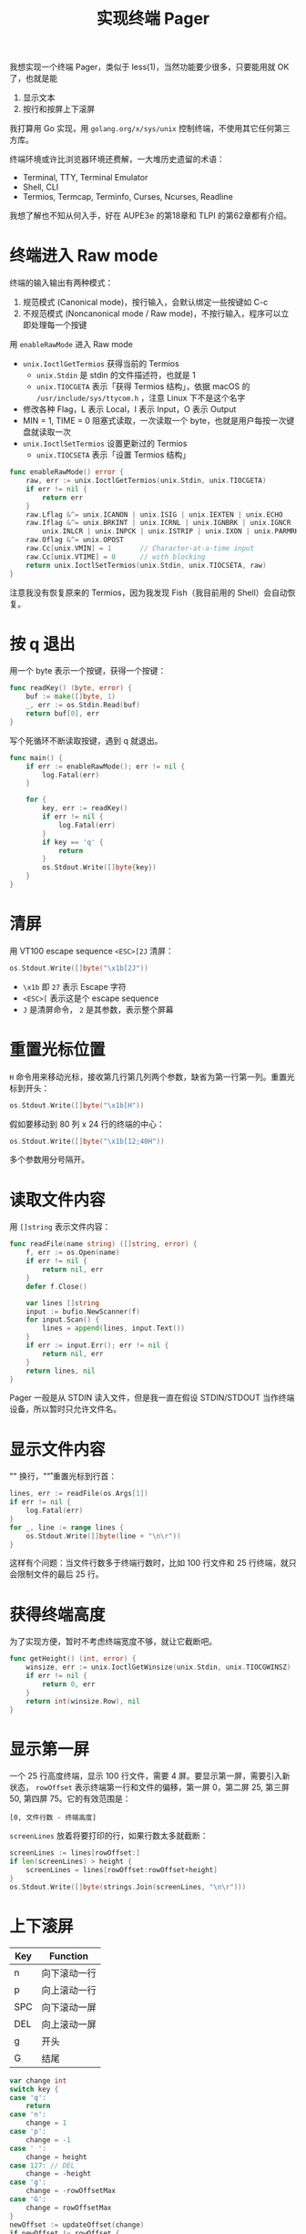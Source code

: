 #+TITLE: 实现终端 Pager

我想实现一个终端 Pager，类似于 less(1)，当然功能要少很多，只要能用就 OK 了，也就是能

1. 显示文本
2. 按行和按屏上下滚屏

我打算用 Go 实现，用 =golang.org/x/sys/unix= 控制终端，不使用其它任何第三方库。

终端环境或许比浏览器环境还费解，一大堆历史遗留的术语：

- Terminal, TTY, Terminal Emulator
- Shell, CLI
- Termios, Termcap, Terminfo, Curses, Ncurses, Readline

我想了解也不知从何入手，好在 AUPE3e 的第18章和 TLPI 的第62章都有介绍。

* 终端进入 Raw mode

终端的输入输出有两种模式：

1. 规范模式 (Canonical mode)，按行输入，会默认绑定一些按键如 C-c
2. 不规范模式 (Noncanonical mode / Raw mode)，不按行输入，程序可以立即处理每一个按键

用 =enableRawMode= 进入 Raw mode

- =unix.IoctlGetTermios= 获得当前的 Termios
  - =unix.Stdin= 是 stdin 的文件描述符，也就是 1
  - =unix.TIOCGETA= 表示「获得 Termios 结构」，依据 macOS 的 =/usr/include/sys/ttycom.h= ，注意 Linux 下不是这个名字
- 修改各种 Flag，L 表示 Local，I 表示 Input，O 表示 Output
- MIN = 1, TIME = 0 阻塞式读取，一次读取一个 byte，也就是用户每按一次键盘就读取一次
- =unix.IoctlSetTermios= 设置更新过的 Termios 
  - =unix.TIOCSETA= 表示「设置 Termios 结构」

#+BEGIN_SRC go
func enableRawMode() error {
	raw, err := unix.IoctlGetTermios(unix.Stdin, unix.TIOCGETA)
	if err != nil {
		return err
	}
	raw.Lflag &^= unix.ICANON | unix.ISIG | unix.IEXTEN | unix.ECHO
	raw.Iflag &^= unix.BRKINT | unix.ICRNL | unix.IGNBRK | unix.IGNCR |
		unix.INLCR | unix.INPCK | unix.ISTRIP | unix.IXON | unix.PARMRK
	raw.Oflag &^= unix.OPOST
	raw.Cc[unix.VMIN] = 1		// Character-at-a-time input
	raw.Cc[unix.VTIME] = 0		// with blocking
	return unix.IoctlSetTermios(unix.Stdin, unix.TIOCSETA, raw)
}
#+END_SRC

注意我没有恢复原来的 Termios，因为我发现 Fish（我目前用的 Shell）会自动恢复。

* 按 q 退出

用一个 byte 表示一个按键，获得一个按键：

#+BEGIN_SRC go
func readKey() (byte, error) {
	buf := make([]byte, 1)
	_, err := os.Stdin.Read(buf)
	return buf[0], err
}
#+END_SRC

写个死循环不断读取按键，遇到 q 就退出。

#+BEGIN_SRC go
func main() {
	if err := enableRawMode(); err != nil {
		log.Fatal(err)
	}

	for {
		key, err := readKey()
		if err != nil {
			log.Fatal(err)
		}
		if key == 'q' {
			return
		}
		os.Stdout.Write([]byte{key})
	}
}
#+END_SRC

* 清屏

用 VT100 escape sequence =<ESC>[2J= 清屏：

#+BEGIN_SRC go
os.Stdout.Write([]byte("\x1b[2J"))
#+END_SRC

- =\x1b= 即 =27= 表示 Escape 字符
- =<ESC>[= 表示这是个 escape sequence
- =J= 是清屏命令， =2= 是其参数，表示整个屏幕

* 重置光标位置

=H= 命令用来移动光标，接收第几行第几列两个参数，缺省为第一行第一列。重置光标到开头：

#+BEGIN_SRC go
os.Stdout.Write([]byte("\x1b[H"))
#+END_SRC

假如要移动到 80 列 x 24 行的终端的中心：

#+BEGIN_SRC go
os.Stdout.Write([]byte("\x1b[12;40H"))
#+END_SRC

多个参数用分号隔开。

* 读取文件内容

用 =[]string= 表示文件内容：

#+BEGIN_SRC go
func readFile(name string) ([]string, error) {
	f, err := os.Open(name)
	if err != nil {
		return nil, err
	}
	defer f.Close()

	var lines []string
	input := bufio.NewScanner(f)
	for input.Scan() {
		lines = append(lines, input.Text())
	}
	if err := input.Err(); err != nil {
		return nil, err
	}
	return lines, nil
}
#+END_SRC

Pager 一般是从 STDIN 读入文件，但是我一直在假设 STDIN/STDOUT 当作终端设备，所以暂时只允许文件名。

* 显示文件内容

"\n" 换行，"\r" 重置光标到行首：

#+BEGIN_SRC go
lines, err := readFile(os.Args[1])
if err != nil {
	log.Fatal(err)
}
for _, line := range lines {
	os.Stdout.Write([]byte(line + "\n\r"))
}
#+END_SRC

这样有个问题：当文件行数多于终端行数时，比如 100 行文件和 25 行终端，就只会限制文件的最后 25 行。

* 获得终端高度

为了实现方便，暂时不考虑终端宽度不够，就让它截断吧。

#+BEGIN_SRC go
func getHeight() (int, error) {
	winsize, err := unix.IoctlGetWinsize(unix.Stdin, unix.TIOCGWINSZ)
	if err != nil {
		return 0, err
	}
	return int(winsize.Row), nil
}
#+END_SRC

* 显示第一屏

一个 25 行高度终端，显示 100 行文件，需要 4 屏。要显示第一屏，需要引入新状态， =rowOffset= 表示终端第一行和文件的偏移，第一屏 0，第二屏 25, 第三屏 50, 第四屏 75。它的有效范围是：

#+BEGIN_EXAMPLE
[0, 文件行数 - 终端高度]
#+END_EXAMPLE

=screenLines= 放着将要打印的行，如果行数太多就截断：

#+BEGIN_SRC go
screenLines := lines[rowOffset:]
if len(screenLines) > height {
	screenLines = lines[rowOffset:rowOffset+height]
}
os.Stdout.Write([]byte(strings.Join(screenLines, "\n\r")))
#+END_SRC

* 上下滚屏


| Key | Function     |
|-----+--------------|
| n   | 向下滚动一行 |
| p   | 向上滚动一行 |
| SPC | 向下滚动一屏 |
| DEL | 向上滚动一屏 |
| g   | 开头         |
| G   | 结尾         |

#+BEGIN_SRC go
var change int
switch key {
case 'q':
	return
case 'n':
	change = 1
case 'p':
	change = -1
case ' ':
	change = height
case 127: // DEL
	change = -height
case 'g':
	change = -rowOffsetMax
case 'G':
	change = rowOffsetMax
}
newOffset := updateOffset(change)
if newOffset != rowOffset {
	rowOffset = newOffset
	refresh()
}
#+END_SRC

根据按键更新 =rowOffset= ，发现其有改动时就刷新。

* 全部代码

共 139 行代码

#+BEGIN_SRC go
package main

import (
	"bufio"
	"log"
	"os"
	"strings"

	"golang.org/x/sys/unix"
)

var (
	height       int
	rowOffset    int
	rowOffsetMax int
	lines        []string
)

func main() {
	if err := enableRawMode(); err != nil {
		log.Fatal(err)
	}

	var err error
	height, err = getHeight()
	if err != nil {
		log.Fatal(err)
	}

	lines, err = readFile(os.Args[1])
	if err != nil {
		log.Fatal(err)
	}

	rowOffset = 0
	rowOffsetMax = len(lines) - height
	if rowOffsetMax < 0 {
		rowOffsetMax = 0
	}

	refresh()
	for {
		key, err := readKey()
		if err != nil {
			log.Fatal(err)
		}
		var change int
		switch key {
		case 'q':
			return
		case 'n':
			change = 1
		case 'p':
			change = -1
		case ' ':
			change = height
		case 127: // DEL
			change = -height
		case 'g':
			change = -rowOffsetMax
		case 'G':
			change = rowOffsetMax
		}
		newOffset := updateOffset(change)
		if newOffset != rowOffset {
			rowOffset = newOffset
			refresh()
		}
	}
}

func updateOffset(change int) int {
	newOffset := rowOffset + change
	if newOffset < 0 {
		return 0
	}
	if newOffset > rowOffsetMax {
		return rowOffsetMax
	}
	return newOffset
}

func refresh() {
	os.Stdout.Write([]byte("\x1b[2J"))
	os.Stdout.Write([]byte("\x1b[H"))

	screenLines := lines[rowOffset:]
	if len(screenLines) > height {
		screenLines = lines[rowOffset : rowOffset+height]
	}
	os.Stdout.Write([]byte(strings.Join(screenLines, "\n\r")))
}

func readFile(name string) ([]string, error) {
	f, err := os.Open(name)
	if err != nil {
		return nil, err
	}
	defer f.Close()

	var lines []string
	input := bufio.NewScanner(f)
	for input.Scan() {
		lines = append(lines, input.Text())
	}
	if err := input.Err(); err != nil {
		return nil, err
	}
	return lines, nil
}

func readKey() (byte, error) {
	buf := make([]byte, 1)
	_, err := os.Stdin.Read(buf)
	return buf[0], err
}

func enableRawMode() error {
	raw, err := unix.IoctlGetTermios(unix.Stdin, unix.TIOCGETA)
	if err != nil {
		return err
	}
	raw.Lflag &^= unix.ICANON | unix.ISIG | unix.IEXTEN | unix.ECHO
	raw.Iflag &^= unix.BRKINT | unix.ICRNL | unix.IGNBRK | unix.IGNCR |
		unix.INLCR | unix.INPCK | unix.ISTRIP | unix.IXON | unix.PARMRK
	raw.Oflag &^= unix.OPOST
	raw.Cc[unix.VMIN] = 1  // Character-at-a-time input
	raw.Cc[unix.VTIME] = 0 // with blocking
	return unix.IoctlSetTermios(unix.Stdin, unix.TIOCSETA, raw)
}

func getHeight() (int, error) {
	winsize, err := unix.IoctlGetWinsize(unix.Stdin, unix.TIOCGWINSZ)
	if err != nil {
		return 0, err
	}
	return int(winsize.Row), nil
}
#+END_SRC

* 还存在问题

1. 没有区分 STDIN/STDOUT 和终端设备，这样 =ls | go run .= 用不了
2. 必须一次性读入输入，less(1) 支持 =yes | less=

如果要日常用，还应该实现搜索功能。
